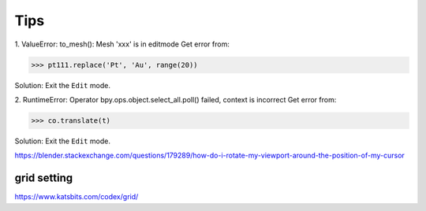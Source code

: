 =======
Tips
=======

1. ValueError: to_mesh(): Mesh 'xxx' is in editmode
Get error from:

>>> pt111.replace('Pt', 'Au', range(20))

Solution: Exit the ``Edit`` mode.


2. RuntimeError: Operator bpy.ops.object.select_all.poll() failed, context is incorrect
Get error from:

>>> co.translate(t)

Solution: Exit the ``Edit`` mode.






https://blender.stackexchange.com/questions/179289/how-do-i-rotate-my-viewport-around-the-position-of-my-cursor


grid setting
=======================

https://www.katsbits.com/codex/grid/

